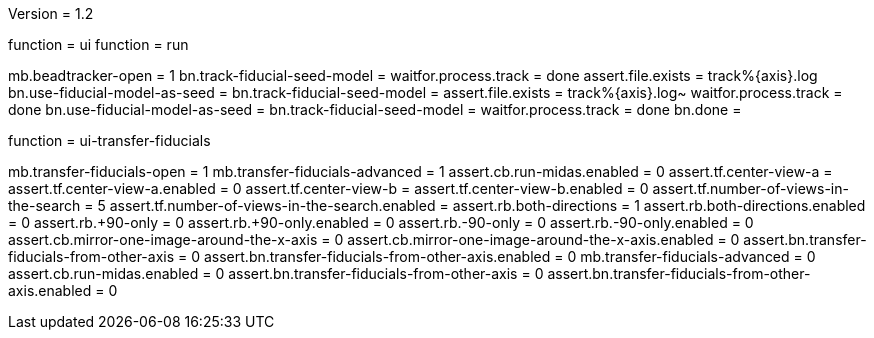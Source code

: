Version = 1.2

[function = run-dual]
function = ui
function = run

[function = run]
mb.beadtracker-open = 1
bn.track-fiducial-seed-model =
waitfor.process.track = done
assert.file.exists = track%{axis}.log
bn.use-fiducial-model-as-seed = 
bn.track-fiducial-seed-model =
assert.file.exists = track%{axis}.log~
waitfor.process.track = done
bn.use-fiducial-model-as-seed = 
bn.track-fiducial-seed-model =
waitfor.process.track = done
bn.done =


[function = ui]
function = ui-transfer-fiducials

[function = ui-transfer-fiducials]
mb.transfer-fiducials-open = 1
mb.transfer-fiducials-advanced = 1
assert.cb.run-midas.enabled = 0
assert.tf.center-view-a = 
assert.tf.center-view-a.enabled = 0
assert.tf.center-view-b = 
assert.tf.center-view-b.enabled = 0
assert.tf.number-of-views-in-the-search = 5
assert.tf.number-of-views-in-the-search.enabled =
assert.rb.both-directions = 1
assert.rb.both-directions.enabled = 0
assert.rb.+90-only = 0
assert.rb.+90-only.enabled = 0
assert.rb.-90-only = 0
assert.rb.-90-only.enabled = 0
assert.cb.mirror-one-image-around-the-x-axis = 0
assert.cb.mirror-one-image-around-the-x-axis.enabled = 0
assert.bn.transfer-fiducials-from-other-axis = 0
assert.bn.transfer-fiducials-from-other-axis.enabled = 0
mb.transfer-fiducials-advanced = 0
assert.cb.run-midas.enabled = 0
assert.bn.transfer-fiducials-from-other-axis = 0
assert.bn.transfer-fiducials-from-other-axis.enabled = 0
